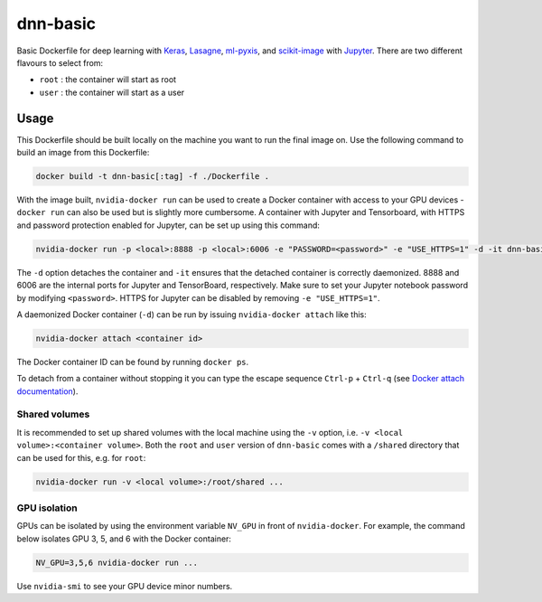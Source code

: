 =========
dnn-basic
=========

Basic Dockerfile for deep learning with `Keras`_, `Lasagne`_, `ml-pyxis`_, and
`scikit-image`_ with `Jupyter`_. There are two different flavours to select
from:

* ``root`` : the container will start as root
* ``user`` : the container will start as a user


Usage
=====

This Dockerfile should be built locally on the machine you want to run the
final image on. Use the following command to build an image from this
Dockerfile:

.. code-block:: bash

  docker build -t dnn-basic[:tag] -f ./Dockerfile .

With the image built, ``nvidia-docker run`` can be used to create a Docker
container with access to your GPU devices - ``docker run`` can also be used but
is slightly more cumbersome. A container with Jupyter and Tensorboard, with
HTTPS and password protection enabled for Jupyter, can be set up using this
command:

.. code-block:: bash

  nvidia-docker run -p <local>:8888 -p <local>:6006 -e "PASSWORD=<password>" -e "USE_HTTPS=1" -d -it dnn-basic[:tag]

The ``-d`` option detaches the container and ``-it`` ensures that the detached
container is correctly daemonized. 8888 and 6006 are the internal ports for
Jupyter and TensorBoard, respectively. Make sure to set your Jupyter notebook
password by modifying ``<password>``. HTTPS for Jupyter can be disabled by
removing ``-e "USE_HTTPS=1"``.

A daemonized Docker container (``-d``) can be run by issuing
``nvidia-docker attach`` like this:

.. code-block:: bash

  nvidia-docker attach <container id>

The Docker container ID can be found by running ``docker ps``.

To detach from a container without stopping it you can type the escape sequence
``Ctrl-p`` + ``Ctrl-q`` (see `Docker attach documentation`_).


--------------
Shared volumes
--------------

It is recommended to set up shared volumes with the local machine using the
``-v`` option, i.e. ``-v <local volume>:<container volume>``. Both the ``root``
and ``user`` version of ``dnn-basic`` comes with a ``/shared`` directory that
can be used for this, e.g. for ``root``:

.. code-block:: bash

  nvidia-docker run -v <local volume>:/root/shared ...


-------------
GPU isolation
-------------

GPUs can be isolated by using the environment variable ``NV_GPU`` in front of
``nvidia-docker``. For example, the command below isolates GPU 3, 5, and 6 with
the Docker container:

.. code-block:: bash

  NV_GPU=3,5,6 nvidia-docker run ...

Use ``nvidia-smi`` to see your GPU device minor numbers.


.. Links

.. _scikit-image: http://scikit-image.org/
.. _Keras: https://github.com/fchollet/keras
.. _Lasagne: https://github.com/Lasagne/Lasagne
.. _ml-pyxis: https://github.com/vicolab/ml-pyxis
.. _Jupyter: http://jupyter.org/
.. _Docker attach documentation: https://docs.docker.com/engine/reference/commandline/attach/
